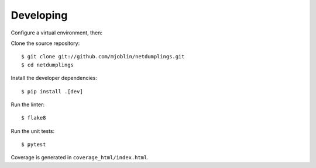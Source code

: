 Developing
==========

Configure a virtual environment, then:

Clone the source repository: ::

    $ git clone git://github.com/mjoblin/netdumplings.git
    $ cd netdumplings

Install the developer dependencies: ::

    $ pip install .[dev]

Run the linter: ::

    $ flake8

Run the unit tests: ::

    $ pytest

Coverage is generated in ``coverage_html/index.html``.
